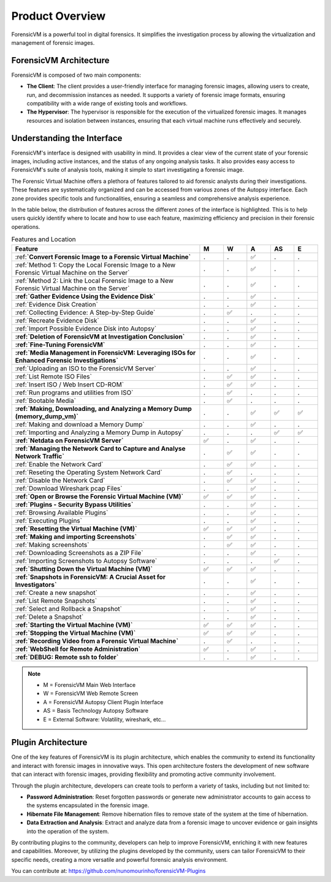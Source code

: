 =====================
Product Overview
=====================

ForensicVM is a powerful tool in digital forensics. It simplifies the investigation process by allowing the virtualization and management of forensic images. 

ForensicVM Architecture
==========================

ForensicVM is composed of two main components:

- **The Client**: The client provides a user-friendly interface for managing forensic images, allowing users to create, run, and decommission instances as needed. It supports a variety of forensic image formats, ensuring compatibility with a wide range of existing tools and workflows.

- **The Hypervisor**: The hypervisor is responsible for the execution of the virtualized forensic images. It manages resources and isolation between instances, ensuring that each virtual machine runs effectively and securely.

Understanding the Interface
==============================

ForensicVM's interface is designed with usability in mind. It provides a clear view of the current state of your forensic images, including active instances, and the status of any ongoing analysis tasks. It also provides easy access to ForensicVM's suite of analysis tools, making it simple to start investigating a forensic image.

The Forensic Virtual Machine offers a plethora of features tailored to aid forensic analysts during their investigations. These features are systematically organized and can be accessed from various zones of the Autopsy interface. Each zone provides specific tools and functionalities, ensuring a seamless and comprehensive analysis experience. 

In the table below, the distribution of features across the different zones of the interface is highlighted. This is to help users quickly identify where to locate and how to use each feature, maximizing efficiency and precision in their forensic operations.

.. list-table:: Features and Location
   :widths: 40 5 5 5 5 5
   :header-rows: 1

   * - Feature
     - M
     - W
     - A
     - AS
     - E
   * - :ref:**`Convert Forensic Image to a Forensic Virtual Machine`**
     - .
     - .
     - ✅
     - .
     - .
   * -    :ref:`Method 1: Copy the Local Forensic Image to a New Forensic Virtual Machine on the Server`
     - .
     - .
     - ✅
     - .
     - .
   * -    :ref:`Method 2: Link the Local Forensic Image to a New Forensic Virtual Machine on the Server`
     - .
     - .
     - ✅
     - .
     - .
   * - **:ref:`Gather Evidence Using the Evidence Disk`**
     - .
     - .
     - ✅
     - .
     - .
   * -    :ref:`Evidence Disk Creation`
     - .
     - .
     - ✅
     - .
     - .
   * -    :ref:`Collecting Evidence: A Step-by-Step Guide`
     - .
     - ✅
     - .
     - .
     - .
   * -    :ref:`Recreate Evidence Disk`
     - .
     - .
     - ✅
     - .
     - .
   * -    :ref:`Import Possible Evidence Disk into Autopsy`
     - .
     - .
     - ✅
     - .
     - .
   * - **:ref:`Deletion of ForensicVM at Investigation Conclusion`**
     - .
     - .
     - ✅
     - .
     - .
   * - **:ref:`Fine-Tuning ForensicVM`**
     - .
     - .
     - ✅
     - .
     - .
   * - **:ref:`Media Management in ForensicVM: Leveraging ISOs for Enhanced Forensic Investigations`**
     - .
     - .
     - ✅
     - .
     - .
   * -    :ref:`Uploading an ISO to the ForensicVM Server`
     - .
     - .
     - ✅
     - .
     - .
   * -    :ref:`List Remote ISO Files`
     - .
     - ✅
     - ✅
     - .
     - .
   * -    :ref:`Insert ISO / Web Insert CD-ROM`
     - .
     - ✅
     - ✅
     - .
     - .
   * -    :ref:`Run programs and utilities from ISO`
     - .
     - ✅
     - .
     - .
     - .
   * -    :ref:`Bootable Media`
     - .
     - ✅
     - .
     - .
     - .
   * - **:ref:`Making, Downloading, and Analyzing a Memory Dump (memory_dump_vm)`**
     - .
     - .
     - ✅
     - ✅
     - ✅
   * -    :ref:`Making and download a Memory Dump`
     - .
     - .
     - ✅
     - .
     - .
   * -    :ref:`Importing and Analyzing a Memory Dump in Autopsy`
     - .
     - .
     - .
     - ✅
     - ✅
   * - **:ref:`Netdata on ForensicVM Server`**
     - ✅
     - .
     - ✅
     - .
     - .
   * - **:ref:`Managing the Network Card to Capture and Analyse Network Traffic`**
     - .
     - ✅
     - ✅
     - .
     - .
   * -    :ref:`Enable the Network Card`
     - .
     - ✅
     - ✅
     - .
     - .
   * -    :ref:`Reseting the Operating System Network Card`
     - .
     - ✅
     - .
     - .
     - .
   * -    :ref:`Disable the Network Card`
     - .
     - ✅
     - ✅
     - .
     - .
   * -    :ref:`Download Wireshark pcap Files`
     - .
     - .
     - ✅
     - .
     - .
   * - **:ref:`Open or Browse the Forensic Virtual Machine (VM)`**
     - ✅
     - ✅
     - ✅
     - .
     - .
   * - **:ref:`Plugins - Security Bypass Utilities`**
     - .
     - .
     - ✅
     - .
     - .
   * -    :ref:`Browsing Available Plugins`
     - .
     - .
     - ✅
     - .
     - .
   * -    :ref:`Executing Plugins`
     - .
     - .
     - ✅
     - .
     - .
   * - **:ref:`Resetting the Virtual Machine (VM)`**
     - ✅
     - ✅
     - ✅
     - .
     - .
   * - **:ref:`Making and importing Screenshots`**
     - .
     - ✅
     - ✅
     - .
     - .
   * -    :ref:`Making screenshots`
     - .
     - ✅
     - ✅
     - .
     - .
   * -    :ref:`Downloading Screenshots as a ZIP File`
     - .
     - .
     - ✅
     - .
     - .
   * -    :ref:`Importing Screenshots to Autopsy Software`
     - .
     - .
     - .
     - ✅
     - .
   * - **:ref:`Shutting Down the Virtual Machine (VM)`**
     - ✅
     - ✅
     - ✅
     - .
     - .
   * - **:ref:`Snapshots in ForensicVM: A Crucial Asset for Investigators`**
     - .
     - .
     - ✅
     - .
     - .
   * -    :ref:`Create a new snapshot`
     - .
     - .
     - ✅
     - .
     - .
   * -    :ref:`List Remote Snapshots`
     - .
     - .
     - ✅
     - .
     - .
   * -    :ref:`Select and Rollback a Snapshot`
     - .
     - .
     - ✅
     - .
     - .
   * -    :ref:`Delete a Snapshot`
     - .
     - .
     - ✅
     - .
     - .
   * - **:ref:`Starting the Virtual Machine (VM)`**
     - ✅
     - ✅
     - ✅
     - .
     - .
   * - **:ref:`Stopping the Virtual Machine (VM)`**
     - ✅
     - ✅
     - ✅
     - .
     - .
   * - **:ref:`Recording Video from a Forensic Virtual Machine`**
     - .
     - ✅
     - .
     - .
     - .
   * - **:ref:`WebShell for Remote Administration`**
     - ✅
     - .
     - ✅
     - .
     - .
   * - **:ref:`DEBUG: Remote ssh to folder`**
     - .
     - .
     - ✅
     - .
     - .

.. note::
   - M = ForensicVM Main Web Interface
   - W = ForensicVM Web Remote Screen
   - A = ForensicVM Autopsy Client Plugin Interface
   - AS = Basis Technology Autopsy Software
   - E = External Software: Volatility, wireshark, etc...

Plugin Architecture
======================

One of the key features of ForensicVM is its plugin architecture, which enables the community to extend its functionality and interact with forensic images in innovative ways. This open architecture fosters the development of new software that can interact with forensic images, providing flexibility and promoting active community involvement.

Through the plugin architecture, developers can create tools to perform a variety of tasks, including but not limited to:

- **Password Administration**: Reset forgotten passwords or generate new administrator accounts to gain access to the systems encapsulated in the forensic image.
- **Hibernate File Management**: Remove hibernation files to remove state of the system at the time of hibernation.
- **Data Extraction and Analysis**: Extract and analyze data from a forensic image to uncover evidence or gain insights into the operation of the system.

By contributing plugins to the community, developers can help to improve ForensicVM, enriching it with new features and capabilities. Moreover, by utilizing the plugins developed by the community, users can tailor ForensicVM to their specific needs, creating a more versatile and powerful forensic analysis environment.

You can contribute at: https://github.com/nunomourinho/forensicVM-Plugins



